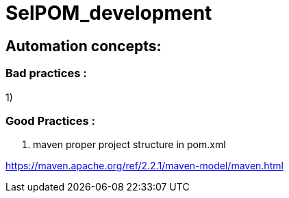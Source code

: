 = SelPOM_development

== Automation concepts:

=== Bad practices :
1)


=== Good Practices :
. maven proper project structure in pom.xml

https://maven.apache.org/ref/2.2.1/maven-model/maven.html


